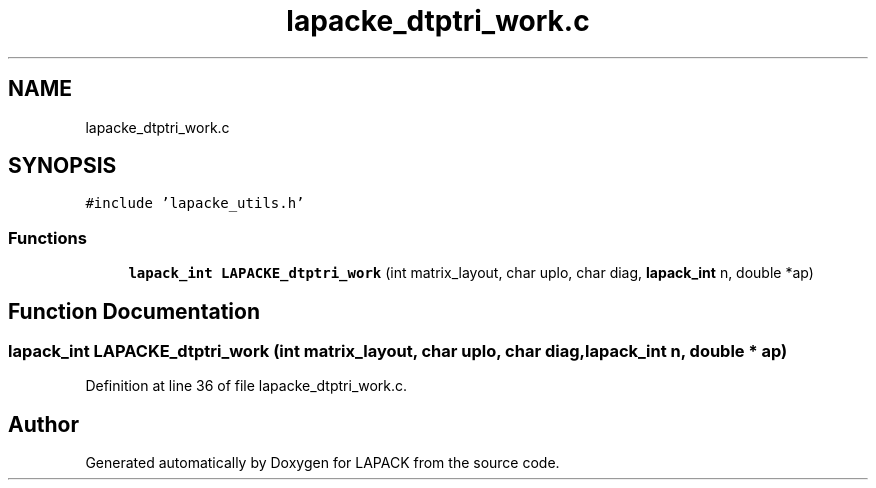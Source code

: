 .TH "lapacke_dtptri_work.c" 3 "Tue Nov 14 2017" "Version 3.8.0" "LAPACK" \" -*- nroff -*-
.ad l
.nh
.SH NAME
lapacke_dtptri_work.c
.SH SYNOPSIS
.br
.PP
\fC#include 'lapacke_utils\&.h'\fP
.br

.SS "Functions"

.in +1c
.ti -1c
.RI "\fBlapack_int\fP \fBLAPACKE_dtptri_work\fP (int matrix_layout, char uplo, char diag, \fBlapack_int\fP n, double *ap)"
.br
.in -1c
.SH "Function Documentation"
.PP 
.SS "\fBlapack_int\fP LAPACKE_dtptri_work (int matrix_layout, char uplo, char diag, \fBlapack_int\fP n, double * ap)"

.PP
Definition at line 36 of file lapacke_dtptri_work\&.c\&.
.SH "Author"
.PP 
Generated automatically by Doxygen for LAPACK from the source code\&.
